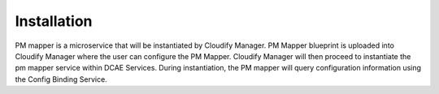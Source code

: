 .. This work is licensed under a Creative Commons Attribution 4.0 International License.
.. http://creativecommons.org/licenses/by/4.0

Installation
============

PM mapper is a microservice that will be instantiated by Cloudify Manager. PM Mapper blueprint is uploaded into Cloudify Manager where the user can configure the PM Mapper.
Cloudify Manager will then proceed to instantiate the pm mapper service within DCAE Services. During instantiation, the PM mapper will query configuration information using the Config Binding Service.

